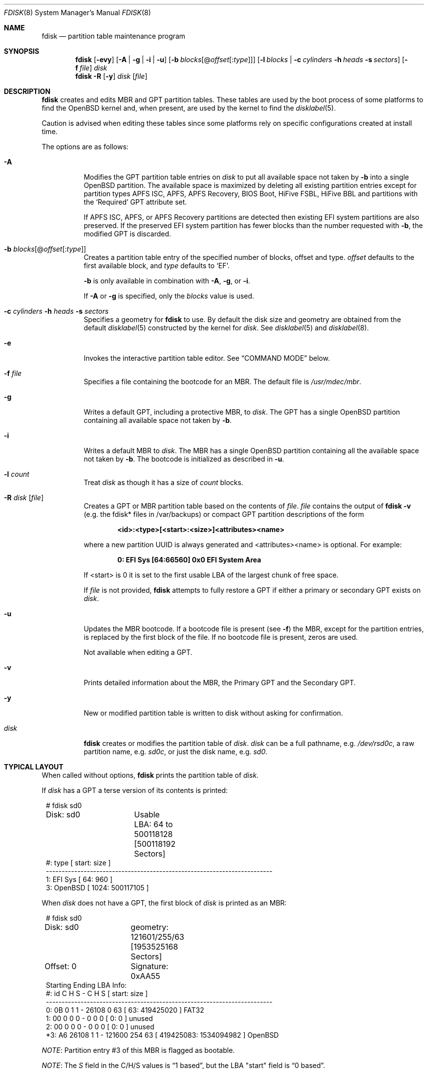 .\"	$OpenBSD: fdisk.8,v 1.126 2025/05/28 03:55:41 jsg Exp $
.\"
.\"
.\" Copyright (c) 1997 Tobias Weingartner
.\"
.\" Permission to use, copy, modify, and distribute this software for any
.\" purpose with or without fee is hereby granted, provided that the above
.\" copyright notice and this permission notice appear in all copies.
.\"
.\" THE SOFTWARE IS PROVIDED "AS IS" AND THE AUTHOR DISCLAIMS ALL WARRANTIES
.\" WITH REGARD TO THIS SOFTWARE INCLUDING ALL IMPLIED WARRANTIES OF
.\" MERCHANTABILITY AND FITNESS. IN NO EVENT SHALL THE AUTHOR BE LIABLE FOR
.\" ANY SPECIAL, DIRECT, INDIRECT, OR CONSEQUENTIAL DAMAGES OR ANY DAMAGES
.\" WHATSOEVER RESULTING FROM LOSS OF USE, DATA OR PROFITS, WHETHER IN AN
.\" ACTION OF CONTRACT, NEGLIGENCE OR OTHER TORTIOUS ACTION, ARISING OUT OF
.\" OR IN CONNECTION WITH THE USE OR PERFORMANCE OF THIS SOFTWARE.
.\"
.Dd $Mdocdate: May 28 2025 $
.Dt FDISK 8
.Os
.Sh NAME
.Nm fdisk
.Nd partition table maintenance program
.Sh SYNOPSIS
.Nm fdisk
.Op Fl evy
.Op Fl A | g | i | u
.Op Fl b Ar blocks Ns Op @ Ns Ar offset Ns Op : Ns Ar type
.Op Fl l Ar blocks | Fl c Ar cylinders Fl h Ar heads Fl s Ar sectors
.Op Fl f Ar file
.Ar disk
.Nm fdisk
.Fl R
.Op Fl y
.Ar disk Op Ar file
.Sh DESCRIPTION
.Nm fdisk
creates and edits MBR and GPT partition tables.
These tables are used by the boot process of some
platforms to find the
.Ox
kernel and, when present, are used by the kernel to find the
.Xr disklabel 5 .
.Pp
Caution is advised when editing these tables since some platforms
rely on specific configurations created at install time.
.Pp
The options are as follows:
.Bl -tag -width Ds
.It Fl A
Modifies the GPT partition table entries on
.Ar disk
to put all available space not taken by
.Fl b
into a single
.Ox
partition.
The available space is maximized by deleting all existing partition
entries except for partition types APFS ISC, APFS, APFS Recovery, BIOS Boot,
HiFive FSBL, HiFive BBL and partitions with the
.Sq Required
GPT attribute set.
.Pp
If
APFS ISC, APFS, or APFS Recovery
partitions are detected then existing
EFI system
partitions are also preserved.
If the preserved EFI system partition has fewer blocks
than the number requested with
.Fl b ,
the modified GPT is discarded.
.It Fl b Ar blocks Ns Op @ Ns Ar offset Ns Op : Ns Ar type
Creates a partition table entry of the specified number of blocks, offset
and type.
.Ar offset
defaults to the first available block, and
.Ar type
defaults to
.Sq EF .
.Pp
.Fl b
is only available in combination with
.Fl A ,
.Fl g ,
or
.Fl i .
.Pp
If
.Fl A
or
.Fl g
is specified, only the
.Ar blocks
value is used.
.It Xo
.Fl c Ar cylinders
.Fl h Ar heads
.Fl s Ar sectors
.Xc
Specifies a geometry for
.Nm
to use.
By default the disk size and geometry are obtained
from the default
.Xr disklabel 5
constructed by the kernel for
.Ar disk .
See
.Xr disklabel 5
and
.Xr disklabel 8 .
.It Fl e
Invokes the interactive partition table editor.
See
.Sx COMMAND MODE
below.
.It Fl f Ar file
Specifies a file containing the bootcode for an MBR.
The default file is
.Pa /usr/mdec/mbr .
.It Fl g
Writes a default GPT, including a protective MBR, to
.Ar disk .
The GPT has a single
.Ox
partition containing all available space not taken by
.Fl b .
.It Fl i
Writes a default MBR to
.Ar disk .
The MBR has a single
.Ox
partition containing all the available space not taken by
.Fl b .
The bootcode is initialized as described in
.Fl u .
.It Fl l Ar count
Treat
.Ar disk
as though it has a size of
.Ar count
blocks.
.It Fl R Ar disk Op Ar file
Creates a GPT or MBR partition table based on the contents of
.Ar file .
.Ar file
contains the output of
.Nm Fl v
(e.g. the fdisk* files in /var/backups) or
compact GPT partition descriptions of the form
.Pp
.Dl <id>:<type>[<start>:<size>]<attributes><name>
.Pp
where a new partition UUID is always generated and <attributes><name> is
optional.
For example:
.Pp
.Dl 0: EFI Sys [64:66560] 0x0 EFI System Area
.Pp
If <start> is 0 it is set to the first usable LBA of the largest
chunk of free space.
.Pp
If
.Ar file
is not provided,
.Nm
attempts to fully restore a GPT if either a primary or secondary
GPT exists on
.Ar disk .
.It Fl u
Updates the MBR bootcode.
If a bootcode file is present (see
.Fl f )
the MBR, except for the partition entries, is replaced by
the first block of the file.
If no bootcode file is present, zeros are used.
.Pp
Not available when editing a GPT.
.It Fl v
Prints detailed information about the MBR, the Primary GPT and the
Secondary GPT.
.It Fl y
New or modified partition table is written to disk without
asking for confirmation.
.It Ar disk
.Nm
creates or modifies the partition table of
.Ar disk .
.Ar disk
can be a full pathname,
e.g.
.Pa /dev/rsd0c ,
a raw partition name, e.g.
.Pa sd0c ,
or just the disk name, e.g.
.Pa sd0 .
.El
.Sh TYPICAL LAYOUT
When called without options,
.Nm
prints the partition table of
.Ar disk .
.Pp
If
.Ar disk
has a GPT a terse version of its contents is printed:
.Bd -literal -offset 1n
# fdisk sd0
Disk: sd0	Usable LBA: 64 to 500118128 [500118192 Sectors]
   #: type                                 [       start:         size ]
------------------------------------------------------------------------
   1: EFI Sys                              [          64:          960 ]
   3: OpenBSD                              [        1024:    500117105 ]
.Ed
.Pp
When
.Ar disk
does not have a GPT, the first block of
.Ar disk
is printed as an MBR:
.Bd -literal -offset 1n
# fdisk sd0
Disk: sd0	geometry: 121601/255/63 [1953525168 Sectors]
Offset: 0	Signature: 0xAA55
           Starting       Ending      LBA Info:
 #: id     C  H  S -      C   H  S [     start:       size ]
------------------------------------------------------------------------
 0: 0B     0  1  1 -  26108   0 63 [        63:  419425020 ] FAT32
 1: 00     0  0  0 -      0   0  0 [         0:          0 ] unused
 2: 00     0  0  0 -      0   0  0 [         0:          0 ] unused
*3: A6 26108  1  1 - 121600 254 63 [ 419425083: 1534094982 ] OpenBSD
.Ed
.Pp
.Em NOTE :
Partition entry #3 of this MBR is flagged as bootable.
.Pp
.Em NOTE :
The
.Em S
field in the C/H/S values is
.Dq 1 based ,
but the LBA "start" field is
.Dq 0 based .
.Pp
The
.Fl v
option causes more information to be printed:
.Bd -literal -offset 1n
# fdisk -v sd0
Primary GPT:
Disk: sd0	Usable LBA: 64 to 500118128 [500118192 Sectors]
GUID: f0418899-4976-4604-a783-3ebe135a8f12
   #: type                                 [       start:         size ]
      guid                                 name
------------------------------------------------------------------------
   1: EFI Sys                              [          64:          960 ]
      d0834013-dab8-44df-a5e4-123148f17e03 EFI System Area
   3: OpenBSD                              [        1024:    500117105 ]
      cd356d77-8369-44b4-996e-79e8b9a47bfe OpenBSD Area

Secondary GPT:
Disk: sd0	Usable LBA: 64 to 500118128 [500118192 Sectors]
GUID: f0418899-4976-4604-a783-3ebe135a8f12
   #: type                                 [       start:         size ]
      guid                                 name
------------------------------------------------------------------------
   1: EFI Sys                              [          64:          960 ]
      d0834013-dab8-44df-a5e4-123148f17e03 EFI System Area
   3: OpenBSD                              [        1024:    500117105 ]
      cd356d77-8369-44b4-996e-79e8b9a47bfe OpenBSD Area

MBR:
Disk: sd0	geometry: 31130/255/63 [500118192 Sectors]
Offset: 0	Signature: 0xAA55
            Starting         Ending         LBA Info:
 #: id      C   H   S -      C   H   S [       start:        size ]
-------------------------------------------------------------------------------
 0: EE      0   0   2 -  31130 233  63 [           1:   500118191 ] EFI GPT
 1: 00      0   0   0 -      0   0   0 [           0:           0 ] unused
 2: 00      0   0   0 -      0   0   0 [           0:           0 ] unused
 3: 00      0   0   0 -      0   0   0 [           0:           0 ] unused
.Ed
.Sh COMMAND MODE
When
.Nm
enters interactive command mode,
it copies the partition table from
.Ar disk
into memory and performs all edits on
that copy.
The partition table on
.Ar disk
is modified only by
.Em write
or
.Em quit
commands.
.Pp
The prompt contains information about the state of the edit
process.
.Pp
.Dl Ar disk Ns *:1>
.Pp
Where
.Ar disk
is the name of the disk being edited,
.Sq *
means that the partition table has been modified, but
not yet written to disk and
1 is the edit level when operating on the MBR or GPT.
This number is 2 when editing an extended partition in the MBR,
3 when editing an extended partition within the edit level 2
extended partition, and so on.
.Pp
The list of commands and their functions is
given below.
Commands may be abbreviated.
The first command matching the abbreviation is selected.
.Bl -tag -width Ds
.It Cm ?\&
A synonym for
.Cm help .
.It Cm help
Displays a short summary of available commands.
.It Cm manual
Displays this manual page.
.It Cm reinit Op Cm gpt | Cm mbr
Initializes the partition table.
.Pp
By default an MBR partition table is initialized.
If
.Cm gpt
is specified a GPT partition table is initialized, including the
protective MBR.
.It Cm setpid Ar #
Sets the identifier of the partition table entry.
.It Cm edit Ar #
Edit an entry in the partition table.
The offset and size of the entry may be specified in CHS mode (MBR only),
by using sector offsets and sizes, or by using
the units
.Sq b ,
.Sq k ,
.Sq m ,
.Sq g ,
or
.Sq t
to indicate bytes, kilobytes, megabytes, gigabytes, or terabytes.
The special size value
.Sq *
causes the partition to be sized to use the remainder of the disk.
.It Cm flag Ar # Op Ar value
Set the partition's flag (MBR) or attribute (GPT) value.
.Ar value
can be a positive integer or a hex string.
An MBR partition will accept values from 0 to 0xff.
A GPT partition will accept values from 0 to 0xfffffffffffffff.
If
.Ar value
is not provided, the partition's bootable flag is set
and all other partitions have their bootable flags reset.
MBR partitions with the bootable flag set are printed with a
.Sq *
prefix.
GPT partitions with the bootable flag set display 'bootable' in
their attributes list.
.It Cm update
Updates the MBR bootcode.
If a bootcode file is present (see
.Fl f )
the MBR, except for the partition entries, is replaced by
the first block of the file.
If no bootcode file is present, zeros are used.
.Pp
Not available when editing a GPT.
.It Cm select Ar #
Selects an extended partition entry, increasing the edit level by 1.
.Pp
Not available when editing a GPT.
.It Cm swap Ar # Ar #
Swaps two partition entries.
.It Cm print Op Ar unit
Prints the partition table.
If
.Ar unit
is
.Sq b ,
.Sq k ,
.Sq m ,
.Sq g ,
or
.Sq t
partition sizes are shown in bytes,
kilobytes, megabytes, gigabytes, or terabytes.
If
.Ar unit
is not provided, sizes are shown in sectors.
.It Cm write
Writes the partition table to disk.
.It Cm exit
Discards outstanding changes and exits the current edit level.
If the edit level is 1,
.Nm
terminates.
.It Cm quit
Writes outstanding changes to disk and exits the current edit
level.
If the edit level is 1,
.Nm
terminates.
.It Cm abort
Discards outstanding changes and terminates
.Nm .
.El
.Sh FILES
.Bl -tag -width /usr/mdec/mbr -compact
.It Pa /usr/mdec/mbr
default MBR bootcode
.El
.Sh SEE ALSO
.Xr disklabel 5 ,
.Xr boot 8 ,
.Xr boot_amd64 8 ,
.Xr boot_i386 8 ,
.Xr boot_macppc 8 ,
.Xr disklabel 8
